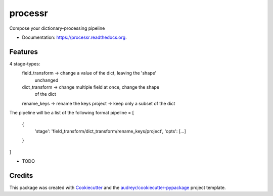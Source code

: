 ===============================
processr
===============================

.. image:: https://img.shields.io/pypi/v/processr.svg
        :target: https://pypi.python.org/pypi/processr

.. image:: https://img.shields.io/travis/entropiae/processr.svg
        :target: https://travis-ci.org/entropiae/processr

.. image:: https://readthedocs.org/projects/processr/badge/?version=latest
        :target: https://readthedocs.org/projects/processr/?badge=latest
        :alt: Documentation Status


Compose your dictionary-processing pipeline

* Documentation: https://processr.readthedocs.org.

Features
--------

4 stage-types:
    field_transform -> change a value of the dict, leaving the 'shape'
        unchanged
    dict_transform -> change multiple field at once, change the shape
        of the dict
    rename_keys -> rename the keys
    project -> keep only a subset of the dict

The pipeline will be a list of the following format
pipeline = [
    {
        'stage': 'field_transform/dict_transform/rename_keys/project',
        'opts': [...]
    }
]

* TODO

Credits
---------

This package was created with Cookiecutter_ and the `audreyr/cookiecutter-pypackage`_ project template.

.. _Cookiecutter: https://github.com/audreyr/cookiecutter
.. _`audreyr/cookiecutter-pypackage`: https://github.com/audreyr/cookiecutter-pypackage

